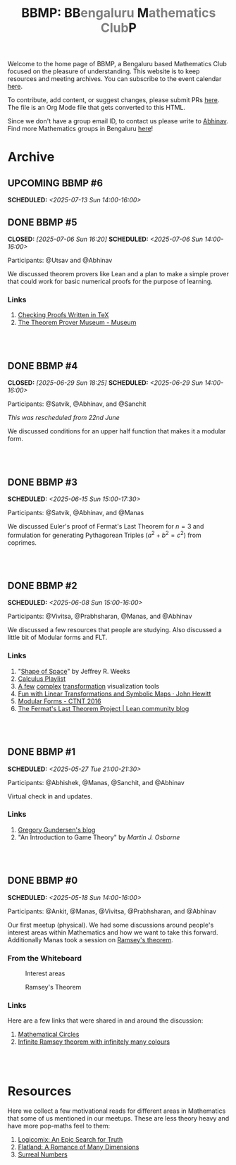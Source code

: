 #+TITLE: BBMP: BB@@html:<span style="color: gray">@@engaluru @@html:</span>@@M@@html:<span style="color: gray">@@athematics Club@@html:</span>@@P
#+TODO: UPCOMING | DONE
#+OPTIONS: toc:nil p:t prop:t

#+HTML_HEAD: <link rel="stylesheet" href="https://edwardtufte.github.io/tufte-css/tufte.css">

#+begin_export html
<style>
  body {
    padding-left: 0 !important;
  }
</style>
#+end_export

Welcome to the home page of BBMP, a Bengaluru based Mathematics Club focused on
the pleasure of understanding. This website is to keep resources and meeting
archives. You can subscribe to the event calendar [[https://bbmp.club/cal.ics][here]].

To contribute, add content, or suggest changes, please submit PRs [[https://github.com/lepisma/bbmp/blob/main/index.org][here]]. The file
is an Org Mode file that gets converted to this HTML.

Since we don't have a group email ID, to contact us please write to
[[https://lepisma.xyz/wiki/about/contact.html][Abhinav]]. Find more Mathematics groups in Bengaluru [[https://lepisma.xyz/wiki/mathematics/#sec-clubs][here]]!

#+begin_export html
<style>
  pre {
  background-color: unset !important;
  }
</style>
#+end_export

#+begin_src emacs-lisp :exports none
  ;; Run this code block to perform export and additional side acts
  ;; Run this to export dates as a calendar file
  (customize-set-variable 'org-icalendar-use-deadline '(event-if-not-todo event-if-todo todo-due))
  (customize-set-variable 'org-icalendar-use-scheduled '(event-if-not-todo event-if-todo todo-start))
  (org-icalendar-export-to-ics)

  (rename-file "index.ics" "cal.ics" t)

  ;; Next we export the HTML
  (defun org-export-bbmp-title-fix (string backend _chan)
    (when (equal 'html backend)
      (string-replace "<title>BBMP: BB@@html:&lt;span style=\"color: gray\"&gt;@@engaluru @@html:&lt;/span&gt;@@M@@html:&lt;span style=\"color: gray\"&gt;@@athematics Club@@html:&lt;/span&gt;@@P</title>"
                      "<title>BBMP: BBengaluru Mathematics ClubP</title>"
                      string)))

  (let ((org-export-filter-final-output-functions (list #'org-export-bbmp-title-fix)))
    (org-html-export-to-html))
#+end_src

#+RESULTS:
: index.html

* Archive

** UPCOMING BBMP #6
SCHEDULED: <2025-07-13 Sun 14:00-16:00>
:PROPERTIES:
:ID:       407528c4-ccbd-40ac-998b-695a4bd2f8b5
:LOCATION: Dialogues Cafe, Koramangala
:END:

** DONE BBMP #5
CLOSED: [2025-07-06 Sun 16:20] SCHEDULED: <2025-07-06 Sun 14:00-16:00>
:PROPERTIES:
:LOCATION: Dialogues Cafe, Koramangala
:ID:       6a68ff36-a38b-4918-bc7c-eb5cec3f0214
:END:

Participants: @Utsav and @Abhinav

We discussed theorem provers like Lean and a plan to make a simple prover that
could work for basic numerical proofs for the purpose of learning.

*** Links
1. [[https://proofcheck.org/][Checking Proofs Written in TeX]]
2. [[https://theoremprover-museum.github.io/][The Theorem Prover Museum - Museum]]

#+HTML: <br><br>

** DONE BBMP #4
CLOSED: [2025-06-29 Sun 18:25] SCHEDULED: <2025-06-29 Sun 14:00-16:00>
:PROPERTIES:
:LOCATION: Dialogues Cafe, Koramangala
:ID:       02fb7554-5948-4094-ba49-66f482b8e622
:END:

Participants: @Satvik, @Abhinav, and @Sanchit

/This was rescheduled from 22nd June/

We discussed conditions for an upper half function that makes it a modular
form.

#+HTML: <br><br>

** DONE BBMP #3
SCHEDULED: <2025-06-15 Sun 15:00-17:30>
:PROPERTIES:
:LOCATION: Dialogues Cafe, Koramangala
:ID:       bca8d56d-e906-4006-812e-a5f5fe833962
:END:
Participants: @Satvik, @Abhinav, and @Manas

We discussed Euler's proof of Fermat's Last Theorem for $n = 3$ and formulation
for generating Pythagorean Triples ($a^2 + b^2 = c^2$) from coprimes.

#+HTML: <br><br>

** DONE BBMP #2
SCHEDULED: <2025-06-08 Sun 15:00-16:00>
:PROPERTIES:
:LOCATION: Private
:ID:       10b49d7a-18f9-4896-841a-e5b87d47c04a
:END:
Participants: @Vivitsa, @Prabhsharan, @Manas, and @Abhinav

We discussed a few resources that people are studying. Also discussed a little
bit of Modular forms and FLT.

*** Links
1. "[[https://www.goodreads.com/book/show/773517.The_Shape_of_Space][Shape of Space]]" by Jeffrey R. Weeks
2. [[https://youtube.com/playlist?list=PLF797E961509B4EB5&si=qMpEm7wfqpN9jxZ8][Calculus Playlist]]
3. [[https://person594.github.io/cplot/#1%2Fz][A few]] [[https://roywilliams.github.io/play/js/sl2z/][complex]] [[https://mabotkin.github.io/complex/][transformation]] visualization tools
4. [[https://www.cs.columbia.edu/~johnhew//fun-linear-transformations.html][Fun with Linear Transformations and Symbolic Maps · John Hewitt]]
5. [[https://ctnt-summer.math.uconn.edu/wp-content/uploads/sites/1632/2016/02/CTNTmodularforms.pdf][Modular Forms - CTNT 2016]]
6. [[https://leanprover-community.github.io/blog/posts/FLT-announcement/][The Fermat's Last Theorem Project | Lean community blog]]

#+HTML: <br><br>

** DONE BBMP #1
SCHEDULED: <2025-05-27 Tue 21:00-21:30>
:PROPERTIES:
:LOCATION: Online
:ID:       74198a51-6a68-44ec-91a3-dbecba8174b4
:END:
Participants: @Abhishek, @Manas, @Sanchit, and @Abhinav

Virtual check in and updates.

*** Links
1. [[https://gregorygundersen.com/blog][Gregory Gundersen's blog]]
2. "An Introduction to Game Theory" by /Martin J. Osborne/

#+HTML: <br><br>

** DONE BBMP #0
SCHEDULED: <2025-05-18 Sun 14:00-16:00>
:PROPERTIES:
:LOCATION: Private
:ID:       9aced0ef-d1ac-4326-8d5d-6206a472a0be
:END:
Participants: @Ankit, @Manas, @Vivitsa, @Prabhsharan, and @Abhinav

Our first meetup (physical). We had some discussions around people's interest
areas within Mathematics and how we want to take this forward. Additionally
Manas took a session on [[https://en.wikipedia.org/wiki/Ramsey%27s_theorem][Ramsey's theorem]].

*** From the Whiteboard

#+CAPTION: Interest areas
[[./images/0/areas.jpeg]]

#+CAPTION: Ramsey's Theorem
[[./images/0/ramsey.jpeg]]

*** Links
Here are a few links that were shared in and around the discussion:

1. [[https://www.goodreads.com/book/show/1229612.Mathematical_Circles][Mathematical Circles]]
2. [[https://mathoverflow.net/questions/2842/infinite-ramsey-theorem-with-infinitely-many-colours][Infinite Ramsey theorem with infinitely many colours]]

#+HTML: <br><br>

* Resources
Here we collect a few motivational reads for different areas in Mathematics that
some of us mentioned in our meetups. These are less theory heavy and have more
pop-maths feel to them:

1. [[https://www.goodreads.com/book/show/6493321][Logicomix: An Epic Search for Truth]]
2. [[https://en.wikipedia.org/wiki/Flatland][Flatland: A Romance of Many Dimensions]]
3. [[https://goodreads.com/book/show/484458.Surreal_Numbers][Surreal Numbers]]
